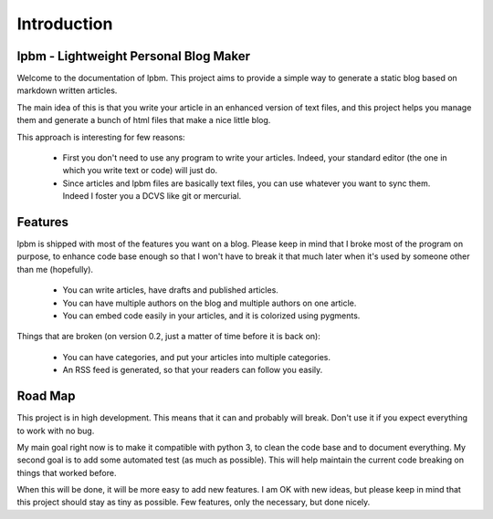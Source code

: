 Introduction
============

lpbm - Lightweight Personal Blog Maker
--------------------------------------

Welcome to the documentation of lpbm. This project aims to provide a simple way
to generate a static blog based on markdown written articles.

The main idea of this is that you write your article in an enhanced version of
text files, and this project helps you manage them and generate a bunch of html
files that make a nice little blog.

This approach is interesting for few reasons:

 * First you don't need to use any program to write your articles. Indeed, your
   standard editor (the one in which you write text or code) will just do.
 * Since articles and lpbm files are basically text files, you can use whatever
   you want to sync them. Indeed I foster you a DCVS like git or mercurial.

Features
--------

lpbm is shipped with most of the features you want on a blog. Please keep in
mind that I broke most of the program on purpose, to enhance code base enough
so that I won't have to break it that much later when it's used by someone
other than me (hopefully).

 * You can write articles, have drafts and published articles.
 * You can have multiple authors on the blog and multiple authors on one
   article.
 * You can embed code easily in your articles, and it is colorized using
   pygments.

Things that are broken (on version 0.2, just a matter of time before it is back
on):

 * You can have categories, and put your articles into multiple categories.
 * An RSS feed is generated, so that your readers can follow you easily.

Road Map
--------

This project is in high development. This means that it can and probably will
break. Don't use it if you expect everything to work with no bug.

My main goal right now is to make it compatible with python 3, to clean the
code base and to document everything. My second goal is to add some automated
test (as much as possible). This will help maintain the current code breaking
on things that worked before.

When this will be done, it will be more easy to add new features. I am OK with
new ideas, but please keep in mind that this project should stay as tiny as
possible. Few features, only the necessary, but done nicely.
